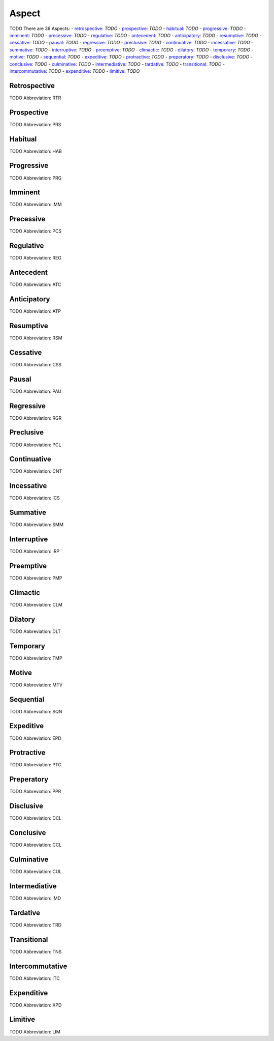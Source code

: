 
Aspect
======
TODO
There are 36 Aspects:
- retrospective_: *TODO*
- prospective_: *TODO*
- habitual_: *TODO*
- progressive_: *TODO*
- imminent_: *TODO*
- precessive_: *TODO*
- regulative_: *TODO*
- antecedent_: *TODO*
- anticipatory_: *TODO*
- resumptive_: *TODO*
- cessative_: *TODO*
- pausal_: *TODO*
- regressive_: *TODO*
- preclusive_: *TODO*
- continuative_: *TODO*
- incessative_: *TODO*
- summative_: *TODO*
- interruptive_: *TODO*
- preemptive_: *TODO*
- climactic_: *TODO*
- dilatory_: *TODO*
- temporary_: *TODO*
- motive_: *TODO*
- sequential_: *TODO*
- expeditive_: *TODO*
- protractive_: *TODO*
- preperatory_: *TODO*
- disclusive_: *TODO*
- conclusive_: *TODO*
- culminative_: *TODO*
- intermediative_: *TODO*
- tardative_: *TODO*
- transitional_: *TODO*
- intercommutative_: *TODO*
- expenditive_: *TODO*
- limitive_: *TODO*





.. _RTR:
Retrospective
-------------
TODO
Abbreviation: RTR

.. _PRS:
Prospective
-----------
TODO
Abbreviation: PRS

.. _HAB:
Habitual
--------
TODO
Abbreviation: HAB

.. _PRG:
Progressive
-----------
TODO
Abbreviation: PRG

.. _IMM:
Imminent
--------
TODO
Abbreviation: IMM

.. _PCS:
Precessive
----------
TODO
Abbreviation: PCS

.. _REG:
Regulative
----------
TODO
Abbreviation: REG

.. _ATC:
Antecedent
----------
TODO
Abbreviation: ATC

.. _ATP:
Anticipatory
------------
TODO
Abbreviation: ATP

.. _RSM:
Resumptive
----------
TODO
Abbreviation: RSM

.. _CSS:
Cessative
---------
TODO
Abbreviation: CSS

.. _PAU:
Pausal
------
TODO
Abbreviation: PAU

.. _RGR:
Regressive
----------
TODO
Abbreviation: RGR

.. _PCL:
Preclusive
----------
TODO
Abbreviation: PCL

.. _CNT:
Continuative
------------
TODO
Abbreviation: CNT

.. _ICS:
Incessative
-----------
TODO
Abbreviation: ICS

.. _SMM:
Summative
---------
TODO
Abbreviation: SMM

.. _IRP:
Interruptive
------------
TODO
Abbreviation: IRP

.. _PMP:
Preemptive
----------
TODO
Abbreviation: PMP

.. _CLM:
Climactic
---------
TODO
Abbreviation: CLM

.. _DLT:
Dilatory
--------
TODO
Abbreviation: DLT

.. _TMP:
Temporary
---------
TODO
Abbreviation: TMP

.. _MTV:
Motive
------
TODO
Abbreviation: MTV

.. _SQN:
Sequential
----------
TODO
Abbreviation: SQN

.. _EPD:
Expeditive
----------
TODO
Abbreviation: EPD

.. _PTC:
Protractive
-----------
TODO
Abbreviation: PTC

.. _PPR:
Preperatory
-----------
TODO
Abbreviation: PPR

.. _DCL:
Disclusive
----------
TODO
Abbreviation: DCL

.. _CCL:
Conclusive
----------
TODO
Abbreviation: CCL

.. _CUL:
Culminative
-----------
TODO
Abbreviation: CUL

.. _IMD:
Intermediative
--------------
TODO
Abbreviation: IMD

.. _TRD:
Tardative
---------
TODO
Abbreviation: TRD

.. _TNS:
Transitional
------------
TODO
Abbreviation: TNS

.. _ITC:
Intercommutative
----------------
TODO
Abbreviation: ITC

.. _XPD:
Expenditive
-----------
TODO
Abbreviation: XPD

.. _LIM:
Limitive
--------
TODO
Abbreviation: LIM



